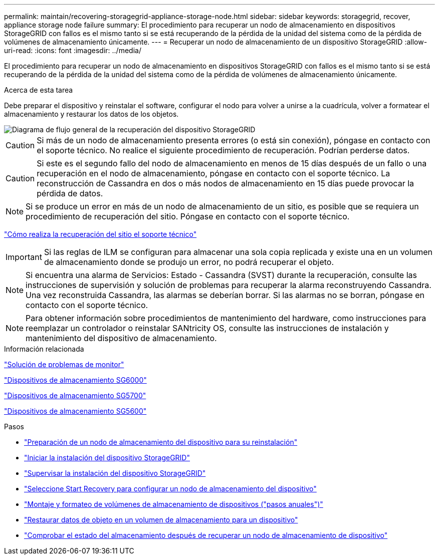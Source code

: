 ---
permalink: maintain/recovering-storagegrid-appliance-storage-node.html 
sidebar: sidebar 
keywords: storagegrid, recover, appliance storage node failure 
summary: El procedimiento para recuperar un nodo de almacenamiento en dispositivos StorageGRID con fallos es el mismo tanto si se está recuperando de la pérdida de la unidad del sistema como de la pérdida de volúmenes de almacenamiento únicamente. 
---
= Recuperar un nodo de almacenamiento de un dispositivo StorageGRID
:allow-uri-read: 
:icons: font
:imagesdir: ../media/


[role="lead"]
El procedimiento para recuperar un nodo de almacenamiento en dispositivos StorageGRID con fallos es el mismo tanto si se está recuperando de la pérdida de la unidad del sistema como de la pérdida de volúmenes de almacenamiento únicamente.

.Acerca de esta tarea
Debe preparar el dispositivo y reinstalar el software, configurar el nodo para volver a unirse a la cuadrícula, volver a formatear el almacenamiento y restaurar los datos de los objetos.

image::../media/overview_sga_recovery.gif[Diagrama de flujo general de la recuperación del dispositivo StorageGRID]


CAUTION: Si más de un nodo de almacenamiento presenta errores (o está sin conexión), póngase en contacto con el soporte técnico. No realice el siguiente procedimiento de recuperación. Podrían perderse datos.


CAUTION: Si este es el segundo fallo del nodo de almacenamiento en menos de 15 días después de un fallo o una recuperación en el nodo de almacenamiento, póngase en contacto con el soporte técnico. La reconstrucción de Cassandra en dos o más nodos de almacenamiento en 15 días puede provocar la pérdida de datos.


NOTE: Si se produce un error en más de un nodo de almacenamiento de un sitio, es posible que se requiera un procedimiento de recuperación del sitio. Póngase en contacto con el soporte técnico.

link:how-site-recovery-is-performed-by-technical-support.html["Cómo realiza la recuperación del sitio el soporte técnico"]


IMPORTANT: Si las reglas de ILM se configuran para almacenar una sola copia replicada y existe una en un volumen de almacenamiento donde se produjo un error, no podrá recuperar el objeto.


NOTE: Si encuentra una alarma de Servicios: Estado - Cassandra (SVST) durante la recuperación, consulte las instrucciones de supervisión y solución de problemas para recuperar la alarma reconstruyendo Cassandra. Una vez reconstruida Cassandra, las alarmas se deberían borrar. Si las alarmas no se borran, póngase en contacto con el soporte técnico.


NOTE: Para obtener información sobre procedimientos de mantenimiento del hardware, como instrucciones para reemplazar un controlador o reinstalar SANtricity OS, consulte las instrucciones de instalación y mantenimiento del dispositivo de almacenamiento.

.Información relacionada
link:../monitor/index.html["Solución de problemas de  monitor"]

link:../sg6000/index.html["Dispositivos de almacenamiento SG6000"]

link:../sg5700/index.html["Dispositivos de almacenamiento SG5700"]

link:../sg5600/index.html["Dispositivos de almacenamiento SG5600"]

.Pasos
* link:preparing-appliance-storage-node-for-reinstallation.html["Preparación de un nodo de almacenamiento del dispositivo para su reinstalación"]
* link:starting-storagegrid-appliance-installation.html["Iniciar la instalación del dispositivo StorageGRID"]
* link:monitoring-storagegrid-appliance-installation-sn.html["Supervisar la instalación del dispositivo StorageGRID"]
* link:selecting-start-recovery-to-configure-appliance-storage-node.html["Seleccione Start Recovery para configurar un nodo de almacenamiento del dispositivo"]
* link:remounting-and-reformatting-appliance-storage-volumes.html["Montaje y formateo de volúmenes de almacenamiento de dispositivos ("pasos anuales")"]
* link:restoring-object-data-to-storage-volume-for-appliance.html["Restaurar datos de objeto en un volumen de almacenamiento para un dispositivo"]
* link:checking-storage-state-after-recovering-sga.html["Comprobar el estado del almacenamiento después de recuperar un nodo de almacenamiento de dispositivo"]

